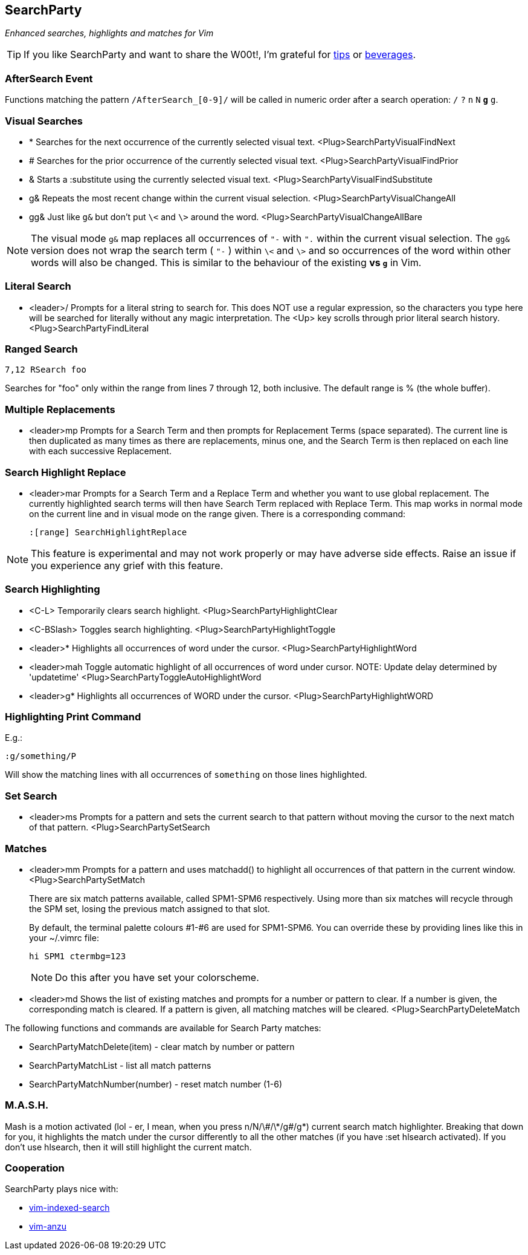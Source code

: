 == SearchParty

_Enhanced searches, highlights and matches for Vim_

TIP: If you like SearchParty and want to share the W00t!, I'm grateful for
https://www.gittip.com/bairuidahu/[tips] or
http://of-vim-and-vigor.blogspot.com/[beverages].

=== AfterSearch Event

Functions matching the pattern `/AfterSearch_[0-9]/` will be called in
numeric order after a search operation: `/` `?` `n` `N` `*` `#` `g*`
`g#`.

=== Visual Searches

* +*+  Searches for the next occurrence of the currently selected visual text.
       +<Plug>SearchPartyVisualFindNext+

* +#+  Searches for the prior occurrence of the currently selected visual text.
       +<Plug>SearchPartyVisualFindPrior+

* +&+  Starts a +:substitute+ using the currently selected visual text.
       +<Plug>SearchPartyVisualFindSubstitute+

* +g&+ Repeats the most recent change within the current visual selection.
       +<Plug>SearchPartyVisualChangeAll+

* +gg&+ Just like `g&` but don't put `\<` and `\>` around the word.
       +<Plug>SearchPartyVisualChangeAllBare+

NOTE: The visual mode `g&` map replaces all occurrences of `"-` with `".`
within the current visual selection. The `gg&` version does not wrap the
search term ( `"-` ) within `\<` and `\>` and so occurrences of the word
within other words will also be changed. This is similar to the behaviour of
the existing `*` vs `g*` in Vim.

=== Literal Search

* +<leader>/+   Prompts for a literal string to search for. This does
                NOT use a regular expression, so the characters you type
                here will be searched for literally without any magic
                interpretation. The +<Up>+ key scrolls through prior
                literal search history.
                +<Plug>SearchPartyFindLiteral+

=== Ranged Search

    7,12 RSearch foo

Searches for "foo" only within the range from lines 7 through 12, both
inclusive. The default range is % (the whole buffer).

=== Multiple Replacements

* +<leader>mp+  Prompts for a Search Term and then prompts for
                Replacement Terms (space separated). The current line is
                then duplicated as many times as there are replacements,
                minus one, and the Search Term is then replaced on each
                line with each successive Replacement.

=== Search Highlight Replace

* +<leader>mar+ Prompts for a Search Term and a Replace Term and
                whether you want to use global replacement. The
                currently highlighted search terms will then have
                Search Term replaced with Replace Term. This map works
                in normal mode on the current line and in visual mode
                on the range given. There is a corresponding command:
+
    :[range] SearchHighlightReplace

NOTE: This feature is experimental and may not work properly or may have
adverse side effects. Raise an issue if you experience any grief with
this feature.

=== Search Highlighting

* +<C-L>+       Temporarily clears search highlight.
                +<Plug>SearchPartyHighlightClear+

* +<C-BSlash>+  Toggles search highlighting.
                +<Plug>SearchPartyHighlightToggle+

* +<leader>*+   Highlights all occurrences of +word+ under the cursor.
                +<Plug>SearchPartyHighlightWord+

* +<leader>mah+ Toggle automatic highlight of all occurrences of +word+
                under cursor.
                NOTE: Update delay determined by +'updatetime'+
                +<Plug>SearchPartyToggleAutoHighlightWord+

* +<leader>g*+  Highlights all occurrences of +WORD+ under the cursor.
                +<Plug>SearchPartyHighlightWORD+

=== Highlighting Print Command

E.g.:

    :g/something/P

Will show the matching lines with all occurrences of `something` on those
lines highlighted.

=== Set Search

* +<leader>ms+  Prompts for a pattern and sets the current search to
                that pattern without moving the cursor to the next
                match of that pattern.
                +<Plug>SearchPartySetSearch+

=== Matches

* +<leader>mm+  Prompts for a pattern and uses +matchadd()+ to highlight all
                occurrences of that pattern in the current window.
                +<Plug>SearchPartySetMatch+
+
There are six match patterns available, called +SPM1+-+SPM6+ respectively.
Using more than six matches will recycle through the SPM set, losing
the previous match assigned to that slot.
+
By default, the terminal palette colours #1-#6 are used for +SPM1+-+SPM6+.
You can override these by providing lines like this in your +~/.vimrc+ file:
+
  hi SPM1 ctermbg=123
+
NOTE: Do this after you have set your colorscheme.

* +<leader>md+  Shows the list of existing matches and prompts for a number
                or pattern to clear. If a number is given, the corresponding
                match is cleared. If a pattern is given, all matching matches
                will be cleared.
                +<Plug>SearchPartyDeleteMatch+

The following functions and commands are available for Search Party matches:

* +SearchPartyMatchDelete(item)+ - clear match by number or pattern
* +SearchPartyMatchList+ - list all match patterns
* +SearchPartyMatchNumber(number)+ - reset match number (+1-6+)

=== M.A.S.H.

Mash is a motion activated (lol - er, I mean, when you press ++n/N/\#/\*/g#/g*++)
current search match highlighter. Breaking that down for you, it highlights
the match under the cursor differently to all the other matches (if you have
:set hlsearch activated). If you don't use hlsearch, then it will still
highlight the current match.

=== Cooperation

SearchParty plays nice with:

* https://github.com/henrik/vim-indexed-search[vim-indexed-search]
* https://github.com/osyo-manga/vim-anzu[vim-anzu]
